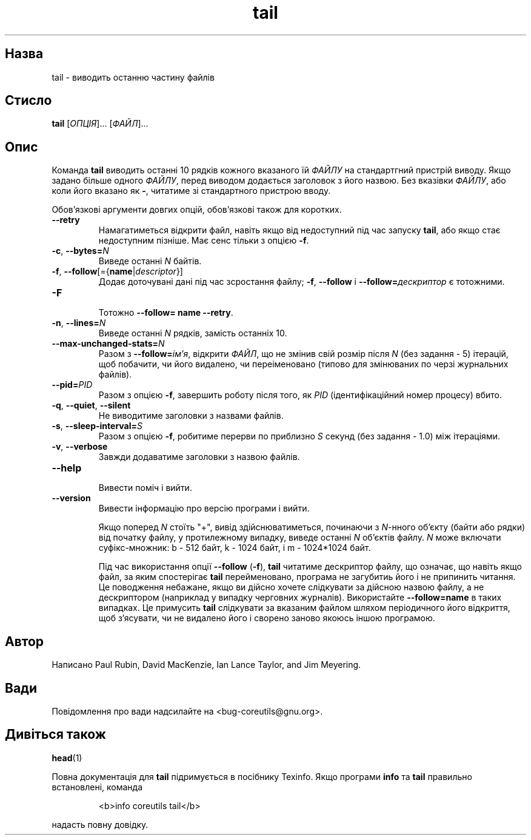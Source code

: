 ." © 2005-2007 DLOU, GNU FDL
." URL: <http://docs.linux.org.ua/index.php/Man_Contents>
." Supported by <docs@linux.org.ua>
."
." Permission is granted to copy, distribute and/or modify this document
." under the terms of the GNU Free Documentation License, Version 1.2
." or any later version published by the Free Software Foundation;
." with no Invariant Sections, no Front-Cover Texts, and no Back-Cover Texts.
." 
." A copy of the license is included  as a file called COPYING in the
." main directory of the man-pages-* source package.
."
." This manpage has been automatically generated by wiki2man.py
." This tool can be found at: <http://wiki2man.sourceforge.net>
." Please send any bug reports, improvements, comments, patches, etc. to
." E-mail: <wiki2man-develop@lists.sourceforge.net>.

.TH "tail" "1" "2007-10-27-16:31" "© 2005-2007 DLOU, GNU FDL" "2007-10-27-16:31"

.SH "Назва"
.PP
tail \- виводить останню частину файлів 

.SH "Стисло"
.PP
\fBtail\fR [\fIОПЦІЯ\fR]... [\fIФАЙЛ\fR]... 

.SH "Опис"
.PP
Команда \fBtail\fR виводить останні 10 рядків кожного вказаного їй \fIФАЙЛУ\fR на стандартгний пристрій виводу. Якщо задано більше одного \fIФАЙЛУ\fR, перед виводом додається заголовок з його назвою. Без вказівки \fIФАЙЛУ\fR, або коли його вказано як \fB\-\fR, читатиме зі стандартного пристрою вводу. 

Обов'язкові аргументи довгих опцій, обов'язкові також для коротких. 

.TP
.B \fB\-\-retry\fR
 Намагатиметься відкрити файл, навіть якщо від недоступний під час запуску \fBtail\fR, або якщо стає недоступним пізніше. Має сенс тільки з опцією \fB\-f\fR. 

.TP
.B \fB\-c\fR, \fB\-\-bytes=\fR\fIN\fR
 Виведе останні \fIN\fR байтів. 

.TP
.B \fB\-f\fR, \fB\-\-follow\fR[={\fBname\fR|\fIdescriptor\fR}]
 Додає доточувані дані під час зсростання файлу; \fB\-f\fR, \fB\-\-follow\fR і \fB\-\-follow=\fR\fIдескриптор\fR є тотожними. 

.TP
.B \fB\-F\fR
 Тотожно \fB\-\-follow= name \-\-retry\fR. 

.TP
.B \fB\-n\fR, \fB\-\-lines=\fR\fIN\fR
 Виведе останні \fIN\fR рядків, замість останніх 10. 

.TP
.B \fB\-\-max\-unchanged\-stats=\fR\fIN\fR
 Разом з \fB\-\-follow=\fR\fIім'я\fR, відкрити \fIФАЙЛ\fR, що не змінив свій розмір після \fIN\fR (без задання \- 5) ітерацій, щоб побачити, чи його видалено, чи переіменовано (типово для змінюваних по черзі журнальних файлів). 

.TP
.B \fB\-\-pid=\fR\fIPID\fR
 Разом з опцією \fB\-f\fR, завершить роботу після того, як \fIPID\fR (ідентифікаційний номер процесу) вбито. 

.TP
.B \fB\-q\fR, \fB\-\-quiet\fR, \fB\-\-silent\fR
 Не виводитиме заголовки з назвами файлів. 

.TP
.B \fB\-s\fR, \fB\-\-sleep\-interval=\fR\fIS\fR
 Разом з опцією \fB\-f\fR, робитиме перерви по приблизно \fIS\fR секунд (без задання \- 1.0) між ітераціями. 

.TP
.B \fB\-v\fR, \fB\-\-verbose\fR
 Завжди додаватиме заголовки з назвою файлів. 

.TP
.B \fB\-\-help\fR
 Вивести поміч і вийти. 

.TP
.B \fB\-\-version\fR
 Вивести інформацію про версію програми і вийти. 

Якщо поперед \fIN\fR стоїть "+", вивід здійснюватиметься, починаючи з \fIN\fR\-нного об'єкту (байти або рядки) від початку файлу, у протилежному випадку, виведе останні \fIN\fR об'єктів файлу. \fIN\fR може включати суфікс\-множник: b \- 512 байт, k \- 1024 байт, і m \- 1024*1024 байт. 

Під час використання опції \fB\-\-follow\fR (\fB\-f\fR), \fBtail\fR читатиме дескриптор файлу, що означає, що навіть якщо файл, за яким спостерігає \fBtail\fR перейменовано, програма не загубитиь його і не припинить читання. Це поводження небажане, якщо ви дійсно хочете слідкувати за дійсною назвою файлу, а не дескриптором (наприклад у випадку черговних журналів). Використайте \fB\-\-follow=name\fR в таких випадках. Це примусить \fBtail\fR слідкувати за вказаним файлом шляхом періодичного його відкриття, щоб з'ясувати, чи не видалено його і сворено заново якоюсь іншою програмою. 

.SH "Автор"
.PP
Написано Paul Rubin, David MacKenzie, Ian Lance Taylor, and Jim Meyering. 

.SH "Вади"
.PP
Повідомлення про вади надсилайте на <bug\-coreutils@gnu.org>. 

.SH "Дивіться також"
.PP
\fBhead\fR(1) 

Повна документація для \fBtail\fR підримується в посібнику Texinfo. Якщо програми \fBinfo\fR та \fBtail\fR правильно встановлені, команда 

.RS
.nf
   <b>info coreutils tail</b> 

.fi
.RE
надасть повну довідку.    

